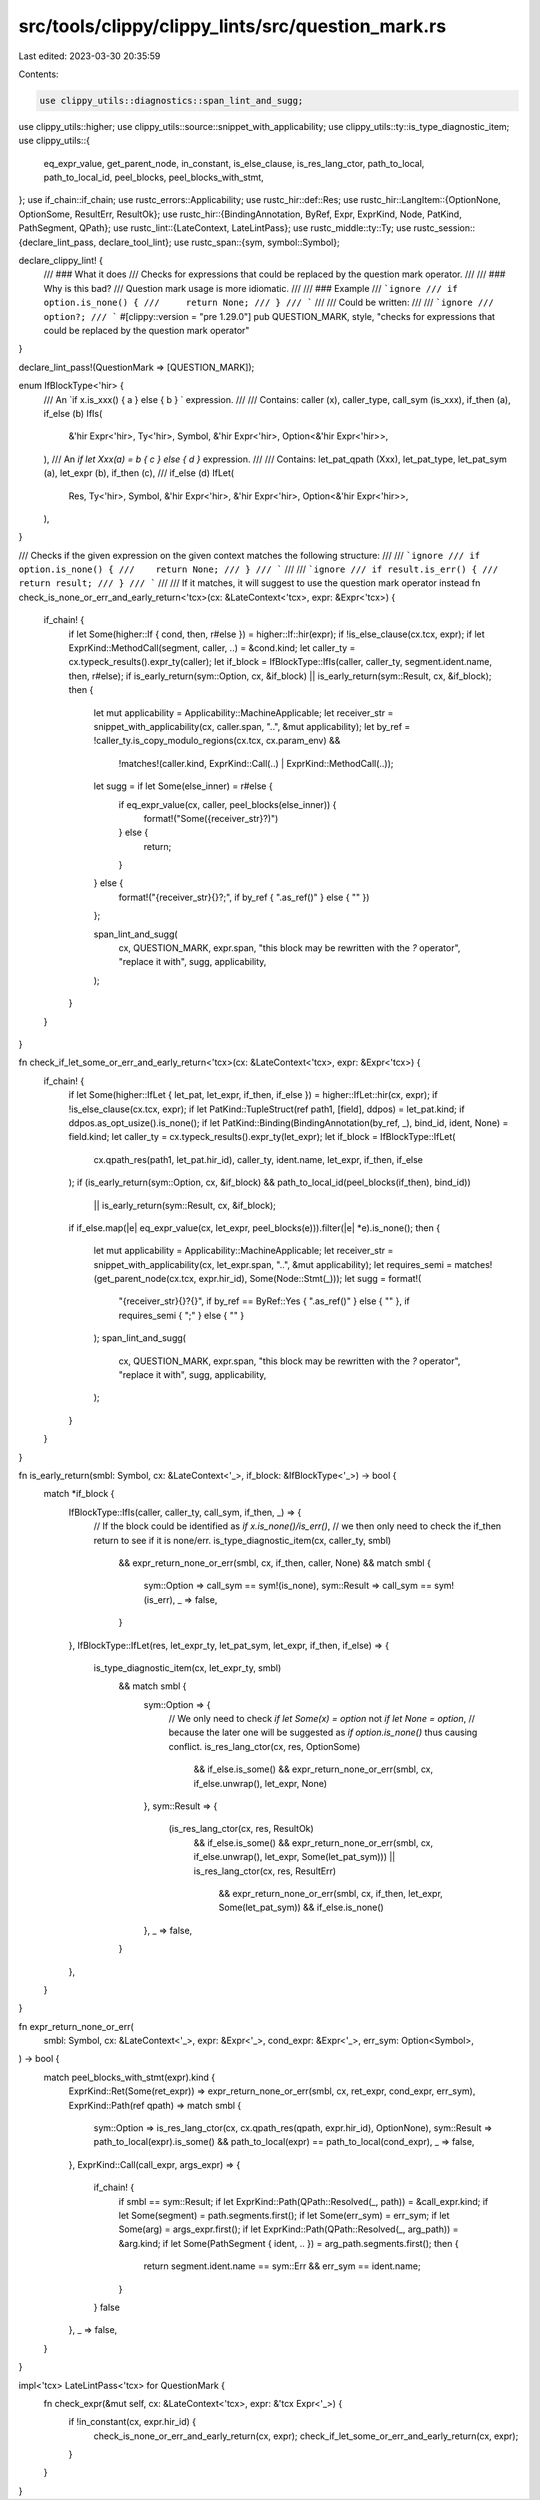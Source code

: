 src/tools/clippy/clippy_lints/src/question_mark.rs
==================================================

Last edited: 2023-03-30 20:35:59

Contents:

.. code-block:: rs

    use clippy_utils::diagnostics::span_lint_and_sugg;
use clippy_utils::higher;
use clippy_utils::source::snippet_with_applicability;
use clippy_utils::ty::is_type_diagnostic_item;
use clippy_utils::{
    eq_expr_value, get_parent_node, in_constant, is_else_clause, is_res_lang_ctor, path_to_local, path_to_local_id,
    peel_blocks, peel_blocks_with_stmt,
};
use if_chain::if_chain;
use rustc_errors::Applicability;
use rustc_hir::def::Res;
use rustc_hir::LangItem::{OptionNone, OptionSome, ResultErr, ResultOk};
use rustc_hir::{BindingAnnotation, ByRef, Expr, ExprKind, Node, PatKind, PathSegment, QPath};
use rustc_lint::{LateContext, LateLintPass};
use rustc_middle::ty::Ty;
use rustc_session::{declare_lint_pass, declare_tool_lint};
use rustc_span::{sym, symbol::Symbol};

declare_clippy_lint! {
    /// ### What it does
    /// Checks for expressions that could be replaced by the question mark operator.
    ///
    /// ### Why is this bad?
    /// Question mark usage is more idiomatic.
    ///
    /// ### Example
    /// ```ignore
    /// if option.is_none() {
    ///     return None;
    /// }
    /// ```
    ///
    /// Could be written:
    ///
    /// ```ignore
    /// option?;
    /// ```
    #[clippy::version = "pre 1.29.0"]
    pub QUESTION_MARK,
    style,
    "checks for expressions that could be replaced by the question mark operator"
}

declare_lint_pass!(QuestionMark => [QUESTION_MARK]);

enum IfBlockType<'hir> {
    /// An `if x.is_xxx() { a } else { b } ` expression.
    ///
    /// Contains: caller (x), caller_type, call_sym (is_xxx), if_then (a), if_else (b)
    IfIs(
        &'hir Expr<'hir>,
        Ty<'hir>,
        Symbol,
        &'hir Expr<'hir>,
        Option<&'hir Expr<'hir>>,
    ),
    /// An `if let Xxx(a) = b { c } else { d }` expression.
    ///
    /// Contains: let_pat_qpath (Xxx), let_pat_type, let_pat_sym (a), let_expr (b), if_then (c),
    /// if_else (d)
    IfLet(
        Res,
        Ty<'hir>,
        Symbol,
        &'hir Expr<'hir>,
        &'hir Expr<'hir>,
        Option<&'hir Expr<'hir>>,
    ),
}

/// Checks if the given expression on the given context matches the following structure:
///
/// ```ignore
/// if option.is_none() {
///    return None;
/// }
/// ```
///
/// ```ignore
/// if result.is_err() {
///     return result;
/// }
/// ```
///
/// If it matches, it will suggest to use the question mark operator instead
fn check_is_none_or_err_and_early_return<'tcx>(cx: &LateContext<'tcx>, expr: &Expr<'tcx>) {
    if_chain! {
        if let Some(higher::If { cond, then, r#else }) = higher::If::hir(expr);
        if !is_else_clause(cx.tcx, expr);
        if let ExprKind::MethodCall(segment, caller, ..) = &cond.kind;
        let caller_ty = cx.typeck_results().expr_ty(caller);
        let if_block = IfBlockType::IfIs(caller, caller_ty, segment.ident.name, then, r#else);
        if is_early_return(sym::Option, cx, &if_block) || is_early_return(sym::Result, cx, &if_block);
        then {
            let mut applicability = Applicability::MachineApplicable;
            let receiver_str = snippet_with_applicability(cx, caller.span, "..", &mut applicability);
            let by_ref = !caller_ty.is_copy_modulo_regions(cx.tcx, cx.param_env) &&
                !matches!(caller.kind, ExprKind::Call(..) | ExprKind::MethodCall(..));
            let sugg = if let Some(else_inner) = r#else {
                if eq_expr_value(cx, caller, peel_blocks(else_inner)) {
                    format!("Some({receiver_str}?)")
                } else {
                    return;
                }
            } else {
                format!("{receiver_str}{}?;", if by_ref { ".as_ref()" } else { "" })
            };

            span_lint_and_sugg(
                cx,
                QUESTION_MARK,
                expr.span,
                "this block may be rewritten with the `?` operator",
                "replace it with",
                sugg,
                applicability,
            );
        }
    }
}

fn check_if_let_some_or_err_and_early_return<'tcx>(cx: &LateContext<'tcx>, expr: &Expr<'tcx>) {
    if_chain! {
        if let Some(higher::IfLet { let_pat, let_expr, if_then, if_else }) = higher::IfLet::hir(cx, expr);
        if !is_else_clause(cx.tcx, expr);
        if let PatKind::TupleStruct(ref path1, [field], ddpos) = let_pat.kind;
        if ddpos.as_opt_usize().is_none();
        if let PatKind::Binding(BindingAnnotation(by_ref, _), bind_id, ident, None) = field.kind;
        let caller_ty = cx.typeck_results().expr_ty(let_expr);
        let if_block = IfBlockType::IfLet(
            cx.qpath_res(path1, let_pat.hir_id),
            caller_ty,
            ident.name,
            let_expr,
            if_then,
            if_else
        );
        if (is_early_return(sym::Option, cx, &if_block) && path_to_local_id(peel_blocks(if_then), bind_id))
            || is_early_return(sym::Result, cx, &if_block);
        if if_else.map(|e| eq_expr_value(cx, let_expr, peel_blocks(e))).filter(|e| *e).is_none();
        then {
            let mut applicability = Applicability::MachineApplicable;
            let receiver_str = snippet_with_applicability(cx, let_expr.span, "..", &mut applicability);
            let requires_semi = matches!(get_parent_node(cx.tcx, expr.hir_id), Some(Node::Stmt(_)));
            let sugg = format!(
                "{receiver_str}{}?{}",
                if by_ref == ByRef::Yes { ".as_ref()" } else { "" },
                if requires_semi { ";" } else { "" }
            );
            span_lint_and_sugg(
                cx,
                QUESTION_MARK,
                expr.span,
                "this block may be rewritten with the `?` operator",
                "replace it with",
                sugg,
                applicability,
            );
        }
    }
}

fn is_early_return(smbl: Symbol, cx: &LateContext<'_>, if_block: &IfBlockType<'_>) -> bool {
    match *if_block {
        IfBlockType::IfIs(caller, caller_ty, call_sym, if_then, _) => {
            // If the block could be identified as `if x.is_none()/is_err()`,
            // we then only need to check the if_then return to see if it is none/err.
            is_type_diagnostic_item(cx, caller_ty, smbl)
                && expr_return_none_or_err(smbl, cx, if_then, caller, None)
                && match smbl {
                    sym::Option => call_sym == sym!(is_none),
                    sym::Result => call_sym == sym!(is_err),
                    _ => false,
                }
        },
        IfBlockType::IfLet(res, let_expr_ty, let_pat_sym, let_expr, if_then, if_else) => {
            is_type_diagnostic_item(cx, let_expr_ty, smbl)
                && match smbl {
                    sym::Option => {
                        // We only need to check `if let Some(x) = option` not `if let None = option`,
                        // because the later one will be suggested as `if option.is_none()` thus causing conflict.
                        is_res_lang_ctor(cx, res, OptionSome)
                            && if_else.is_some()
                            && expr_return_none_or_err(smbl, cx, if_else.unwrap(), let_expr, None)
                    },
                    sym::Result => {
                        (is_res_lang_ctor(cx, res, ResultOk)
                            && if_else.is_some()
                            && expr_return_none_or_err(smbl, cx, if_else.unwrap(), let_expr, Some(let_pat_sym)))
                            || is_res_lang_ctor(cx, res, ResultErr)
                                && expr_return_none_or_err(smbl, cx, if_then, let_expr, Some(let_pat_sym))
                                && if_else.is_none()
                    },
                    _ => false,
                }
        },
    }
}

fn expr_return_none_or_err(
    smbl: Symbol,
    cx: &LateContext<'_>,
    expr: &Expr<'_>,
    cond_expr: &Expr<'_>,
    err_sym: Option<Symbol>,
) -> bool {
    match peel_blocks_with_stmt(expr).kind {
        ExprKind::Ret(Some(ret_expr)) => expr_return_none_or_err(smbl, cx, ret_expr, cond_expr, err_sym),
        ExprKind::Path(ref qpath) => match smbl {
            sym::Option => is_res_lang_ctor(cx, cx.qpath_res(qpath, expr.hir_id), OptionNone),
            sym::Result => path_to_local(expr).is_some() && path_to_local(expr) == path_to_local(cond_expr),
            _ => false,
        },
        ExprKind::Call(call_expr, args_expr) => {
            if_chain! {
                if smbl == sym::Result;
                if let ExprKind::Path(QPath::Resolved(_, path)) = &call_expr.kind;
                if let Some(segment) = path.segments.first();
                if let Some(err_sym) = err_sym;
                if let Some(arg) = args_expr.first();
                if let ExprKind::Path(QPath::Resolved(_, arg_path)) = &arg.kind;
                if let Some(PathSegment { ident, .. }) = arg_path.segments.first();
                then {
                    return segment.ident.name == sym::Err && err_sym == ident.name;
                }
            }
            false
        },
        _ => false,
    }
}

impl<'tcx> LateLintPass<'tcx> for QuestionMark {
    fn check_expr(&mut self, cx: &LateContext<'tcx>, expr: &'tcx Expr<'_>) {
        if !in_constant(cx, expr.hir_id) {
            check_is_none_or_err_and_early_return(cx, expr);
            check_if_let_some_or_err_and_early_return(cx, expr);
        }
    }
}



